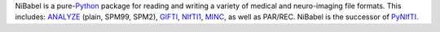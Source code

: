NiBabel is a pure-\ Python_ package for reading and writing a variety of medical and
neuro-imaging file formats. This includes: ANALYZE_ (plain, SPM99, SPM2),
GIFTI_, NIfTI1_, MINC_, as well as PAR/REC. NiBabel is the successor of
PyNIfTI_.

.. _Python: http://www.python.org
.. _ANALYZE: http://www.grahamwideman.com/gw/brain/analyze/formatdoc.htm
.. _NIfTI1: http://nifti.nimh.nih.gov/nifti-1/
.. _MINC: http://wiki.bic.mni.mcgill.ca/index.php/MINC
.. _PyNIfTI: http://niftilib.sourceforge.net/pynifti/
.. _GIFTI: http://www.nitrc.org/projects/gifti
